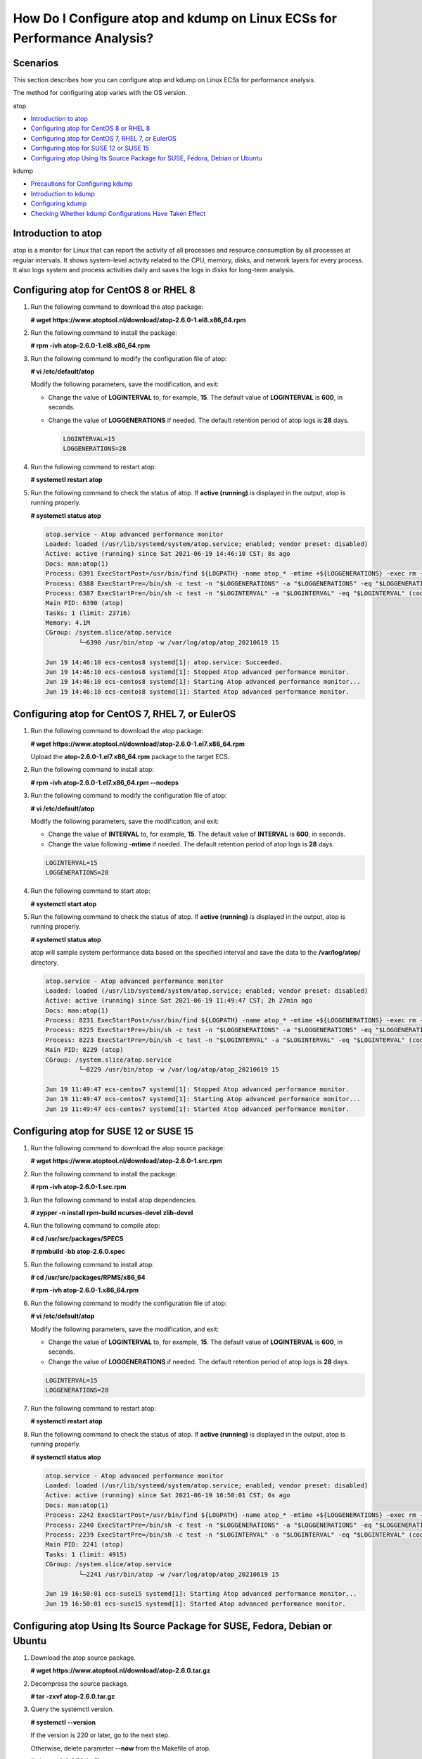 How Do I Configure atop and kdump on Linux ECSs for Performance Analysis?
=========================================================================

Scenarios
---------

This section describes how you can configure atop and kdump on Linux ECSs for performance analysis.

The method for configuring atop varies with the OS version.

atop

-  `Introduction to atop <#EN-US_TOPIC_0000001143214829__en-us_topic_0178319250_section0959133015350>`__
-  `Configuring atop for CentOS 8 or RHEL 8 <#EN-US_TOPIC_0000001143214829__en-us_topic_0178319250_section18897192721320>`__
-  `Configuring atop for CentOS 7, RHEL 7, or EulerOS <#EN-US_TOPIC_0000001143214829__en-us_topic_0178319250_section1972319582310>`__
-  `Configuring atop for SUSE 12 or SUSE 15 <#EN-US_TOPIC_0000001143214829__en-us_topic_0178319250_section3205824181917>`__
-  `Configuring atop Using Its Source Package for SUSE, Fedora, Debian or Ubuntu <#EN-US_TOPIC_0000001143214829__en-us_topic_0178319250_section012793312620>`__

kdump

-  `Precautions for Configuring kdump <#EN-US_TOPIC_0000001143214829__en-us_topic_0178319250_section1410131164120>`__
-  `Introduction to kdump <#EN-US_TOPIC_0000001143214829__en-us_topic_0178319250_section18450171174120>`__
-  `Configuring kdump <#EN-US_TOPIC_0000001143214829__en-us_topic_0178319250_section134381494320>`__
-  `Checking Whether kdump Configurations Have Taken Effect <#EN-US_TOPIC_0000001143214829__en-us_topic_0178319250_section1296112934412>`__

Introduction to atop
--------------------

atop is a monitor for Linux that can report the activity of all processes and resource consumption by all processes at regular intervals. It shows system-level activity related to the CPU, memory, disks, and network layers for every process. It also logs system and process activities daily and saves the logs in disks for long-term analysis.

Configuring atop for CentOS 8 or RHEL 8
---------------------------------------

#. Run the following command to download the atop package:

   **# wget https://www.atoptool.nl/download/atop-2.6.0-1.el8.x86_64.rpm**

#. Run the following command to install the package:

   **# rpm -ivh atop-2.6.0-1.el8.x86_64.rpm**

#. Run the following command to modify the configuration file of atop:

   **# vi /etc/default/atop**

   Modify the following parameters, save the modification, and exit:

   -  Change the value of **LOGINTERVAL** to, for example, **15**. The default value of **LOGINTERVAL** is **600**, in seconds.

   -  Change the value of **LOGGENERATIONS** if needed. The default retention period of atop logs is **28** days.

      .. code::

         LOGINTERVAL=15
         LOGGENERATIONS=28 

4. Run the following command to restart atop:

   **# systemctl restart atop**

5. Run the following command to check the status of atop. If **active (running)** is displayed in the output, atop is running properly.

   **# systemctl status atop**

   .. code::

      atop.service - Atop advanced performance monitor
      Loaded: loaded (/usr/lib/systemd/system/atop.service; enabled; vendor preset: disabled)
      Active: active (running) since Sat 2021-06-19 14:46:10 CST; 8s ago
      Docs: man:atop(1)
      Process: 6391 ExecStartPost=/usr/bin/find ${LOGPATH} -name atop_* -mtime +${LOGGENERATIONS} -exec rm -v {} ; (code=exited, status=0/SUCCESS)
      Process: 6388 ExecStartPre=/bin/sh -c test -n "$LOGGENERATIONS" -a "$LOGGENERATIONS" -eq "$LOGGENERATIONS" (code=exited, status=0/SUCCESS)
      Process: 6387 ExecStartPre=/bin/sh -c test -n "$LOGINTERVAL" -a "$LOGINTERVAL" -eq "$LOGINTERVAL" (code=exited, status=0/SUCCESS)
      Main PID: 6390 (atop)
      Tasks: 1 (limit: 23716)
      Memory: 4.1M
      CGroup: /system.slice/atop.service
               └─6390 /usr/bin/atop -w /var/log/atop/atop_20210619 15
       
      Jun 19 14:46:10 ecs-centos8 systemd[1]: atop.service: Succeeded.
      Jun 19 14:46:10 ecs-centos8 systemd[1]: Stopped Atop advanced performance monitor.
      Jun 19 14:46:10 ecs-centos8 systemd[1]: Starting Atop advanced performance monitor...
      Jun 19 14:46:10 ecs-centos8 systemd[1]: Started Atop advanced performance monitor.

Configuring atop for CentOS 7, RHEL 7, or EulerOS
-------------------------------------------------

#. Run the following command to download the atop package:

   **# wget https://www.atoptool.nl/download/atop-2.6.0-1.el7.x86_64.rpm**

   Upload the **atop-2.6.0-1.el7.x86_64.rpm** package to the target ECS.

#. Run the following command to install atop:

   **# rpm -ivh atop-2.6.0-1.el7.x86_64.rpm --nodeps**

#. Run the following command to modify the configuration file of atop:

   **# vi /etc/default/atop**

   Modify the following parameters, save the modification, and exit:

   -  Change the value of **INTERVAL** to, for example, **15**. The default value of **INTERVAL** is **600**, in seconds.
   -  Change the value following **-mtime** if needed. The default retention period of atop logs is **28** days.

   .. code::

      LOGINTERVAL=15
      LOGGENERATIONS=28 

#. Run the following command to start atop:

   **# systemctl start atop**

#. Run the following command to check the status of atop. If **active (running)** is displayed in the output, atop is running properly.

   **# systemctl status atop**

   atop will sample system performance data based on the specified interval and save the data to the **/var/log/atop/** directory.

   .. code::

      atop.service - Atop advanced performance monitor
      Loaded: loaded (/usr/lib/systemd/system/atop.service; enabled; vendor preset: disabled)
      Active: active (running) since Sat 2021-06-19 11:49:47 CST; 2h 27min ago
      Docs: man:atop(1)
      Process: 8231 ExecStartPost=/usr/bin/find ${LOGPATH} -name atop_* -mtime +${LOGGENERATIONS} -exec rm -v {} ; (code=exited, status=0/SUCCESS)
      Process: 8225 ExecStartPre=/bin/sh -c test -n "$LOGGENERATIONS" -a "$LOGGENERATIONS" -eq "$LOGGENERATIONS" (code=exited, status=0/SUCCESS)
      Process: 8223 ExecStartPre=/bin/sh -c test -n "$LOGINTERVAL" -a "$LOGINTERVAL" -eq "$LOGINTERVAL" (code=exited, status=0/SUCCESS)
      Main PID: 8229 (atop)
      CGroup: /system.slice/atop.service
               └─8229 /usr/bin/atop -w /var/log/atop/atop_20210619 15
       
      Jun 19 11:49:47 ecs-centos7 systemd[1]: Stopped Atop advanced performance monitor.
      Jun 19 11:49:47 ecs-centos7 systemd[1]: Starting Atop advanced performance monitor...
      Jun 19 11:49:47 ecs-centos7 systemd[1]: Started Atop advanced performance monitor.

Configuring atop for SUSE 12 or SUSE 15
---------------------------------------

#. Run the following command to download the atop source package:

   **# wget https://www.atoptool.nl/download/atop-2.6.0-1.src.rpm**

#. Run the following command to install the package:

   **# rpm -ivh atop-2.6.0-1.src.rpm**

#. Run the following command to install atop dependencies.

   **# zypper -n install rpm-build ncurses-devel zlib-devel**

#. Run the following command to compile atop:

   **# cd /usr/src/packages/SPECS**

   **# rpmbuild -bb atop-2.6.0.spec**

#. Run the following command to install atop:

   **# cd /usr/src/packages/RPMS/x86_64**

   **# rpm -ivh atop-2.6.0-1.x86_64.rpm**

#. Run the following command to modify the configuration file of atop:

   **# vi /etc/default/atop**

   Modify the following parameters, save the modification, and exit:

   -  Change the value of **LOGINTERVAL** to, for example, **15**. The default value of **LOGINTERVAL** is **600**, in seconds.
   -  Change the value of **LOGGENERATIONS** if needed. The default retention period of atop logs is **28** days.

   .. code::

      LOGINTERVAL=15
      LOGGENERATIONS=28 

7. Run the following command to restart atop:

   **# systemctl restart atop**

8. Run the following command to check the status of atop. If **active (running)** is displayed in the output, atop is running properly.

   **# systemctl status atop**

   .. code::

      atop.service - Atop advanced performance monitor
      Loaded: loaded (/usr/lib/systemd/system/atop.service; enabled; vendor preset: disabled)
      Active: active (running) since Sat 2021-06-19 16:50:01 CST; 6s ago
      Docs: man:atop(1)
      Process: 2242 ExecStartPost=/usr/bin/find ${LOGPATH} -name atop_* -mtime +${LOGGENERATIONS} -exec rm -v {} ; (code=exited, status=0/SUCCESS)
      Process: 2240 ExecStartPre=/bin/sh -c test -n "$LOGGENERATIONS" -a "$LOGGENERATIONS" -eq "$LOGGENERATIONS" (code=exited, status=0/SUCCESS)
      Process: 2239 ExecStartPre=/bin/sh -c test -n "$LOGINTERVAL" -a "$LOGINTERVAL" -eq "$LOGINTERVAL" (code=exited, status=0/SUCCESS)
      Main PID: 2241 (atop)
      Tasks: 1 (limit: 4915)
      CGroup: /system.slice/atop.service
               └─2241 /usr/bin/atop -w /var/log/atop/atop_20210619 15
       
      Jun 19 16:50:01 ecs-suse15 systemd[1]: Starting Atop advanced performance monitor...
      Jun 19 16:50:01 ecs-suse15 systemd[1]: Started Atop advanced performance monitor. 

Configuring atop Using Its Source Package for SUSE, Fedora, Debian or Ubuntu
----------------------------------------------------------------------------

#. Download the atop source package.

   **# wget https://www.atoptool.nl/download/atop-2.6.0.tar.gz**

2. Decompress the source package.

   **# tar -zxvf atop-2.6.0.tar.gz**

3. Query the systemctl version.

   **# systemctl --version**

   If the version is 220 or later, go to the next step.

   Otherwise, delete parameter **--now** from the Makefile of atop.

   **# vi atop-2.6.0/Makefile**

   Delete parameter **--now** following the systemctl command.

   .. code::

                      then   /bin/systemctl disable  atop     2> /dev/null; \
                              /bin/systemctl disable  atopacct 2> /dev/null; \
                              /bin/systemctl daemon-reload;                   \
                              /bin/systemctl enable   atopacct;          \
                              /bin/systemctl enable   atop;              \
                              /bin/systemctl enable   atop-rotate.timer; \

4. Install atop dependencies.

   -  SUSE 12 or SUSE 15

      **# zypper -n install make gcc zlib-devel ncurses-devel**

   -  Fedora

      **# yum install make gcc zlib-devel ncurses-devel -y**

   -  Debian 9, Debian 10, or Ubuntu

      **# apt install make gcc zlib1g-dev libncurses5-dev libncursesw5-dev -y**

5. Compile and install atop.

   **# cd atop-2.6.0**

   **# make systemdinstall**

6. Modify the configuration file of atop.

   **# vi /etc/default/atop**

   Make the following modifications, save the file, and exit.

   -  Change the value of **LOGINTERVAL** to, for example, **15**. The default value of **LOGINTERVAL** is **600**, in seconds.

   -  Change the value of **LOGGENERATIONS** if needed. The default retention period of atop logs is **28** days.

      .. code::

         LOGOPTS=""
         LOGINTERVAL=15
         LOGGENERATIONS=28
         LOGPATH=/var/log/atop 

7. Restart atop.

   **# systemctl restart atop**

8. Run the following command to check the status of atop. If **active (running)** is displayed in the output, atop is running properly.

   **# systemctl status atop**

   .. code::

      atop.service - Atop advanced performance monitor
         Loaded: loaded (/lib/systemd/system/atop.service; enabled)
         Active: active (running) since Sun 2021-07-25 19:29:40 CST; 4s ago
           Docs: man:atop(1)
        Process: 5192 ExecStartPost=/usr/bin/find ${LOGPATH} -name atop_* -mtime +${LOGGENERATIONS} -exec rm -v {} ; (code=exited, status=0/SUCCESS)
        Process: 5189 ExecStartPre=/bin/sh -c test -n "$LOGGENERATIONS" -a "$LOGGENERATIONS" -eq "$LOGGENERATIONS" (code=exited, status=0/SUCCESS)
        Process: 5188 ExecStartPre=/bin/sh -c test -n "$LOGINTERVAL" -a "$LOGINTERVAL" -eq "$LOGINTERVAL" (code=exited, status=0/SUCCESS)
       Main PID: 5191 (atop)
         CGroup: /system.slice/atop.service
                 └─5191 /usr/bin/atop -w /var/log/atop/atop_20210725 15
       
      Jul 25 19:29:40 atop systemd[1]: Starting Atop advanced performance monitor...
      Jul 25 19:29:40 atop systemd[1]: Started Atop advanced performance monitor.

Precautions for Configuring kdump
---------------------------------

The method for configuring kdump described in this section applies to KVM ECSs running EulerOS or CentOS 7.x. For details, see `Documentation for kdump <https://www.kernel.org/doc/Documentation/kdump/kdump.txt>`__.

Introduction to kdump
---------------------

kdump is a feature of the Linux kernel that creates crash dumps in the event of a kernel crash. In the event of a kernel crash, kdump boots another Linux kernel and uses it to export an image of RAM, which is known as vmcore and can be used to debug and determine the cause of the crash.

Configuring kdump
-----------------

#. Run the following command to check whether kexec-tools is installed:

   **# rpm -q kexec-tools**

   If it is not installed, run the following command to install it:

   **# yum install -y kexec-tools**

#. Run the following command to enable kdump to run at system startup:

   **# systemctl enable kdump**

#. Configure the parameters for the crash kernel to reserve the memory for the capture kernel.

   Check whether the parameters are configured.

   **# grep crashkernel /proc/cmdline**

   If the command output is displayed, this parameter has been configured.

   Edit the **/etc/default/grub** file to configure the following parameters:

   .. code::

      GRUB_TIMEOUT=5
      GRUB_DEFAULT=saved
      GRUB_DISABLE_SUBMENU=true
      GRUB_TERMINAL_OUTPUT="console"
      GRUB_CMDLINE_LINUX="crashkernel=auto rd.lvm.lv=rhel00/root rd.lvm.lv=rhel00/swap
      rhgb quiet"
      GRUB_DISABLE_RECOVERY="true"

   Locate parameter **GRUB_CMDLINE_LINUX** and add **crashkernel=auto** after it.

#. Run the following command for the configuration to take effect:

   **# grub2-mkconfig -o /boot/grub2/grub.cfg**

#. Open the **/etc/kdump.conf** file, locate parameter **path**, and add **/var/crash** after it.

   .. code::

      path  /var/crash

   By default, the file is saved in the **/var/crash** directory.

   You can save the file to another directory, for example, **/home/kdump**. Then add **/home/kdump** after parameter **path**:

   .. code::

      path  /home/kdump

   |image1|

   There must be enough space in the specified path for storing the vmcore file. It is recommended that the available space be greater than or equal to the RAM size. You can also store the vmcore file on a shared device such as SAN or NFS.

#. Set the vmcore dump level.

   Add the following content to file **/etc/kdump.conf**. If the content already exists, skip this step.

   .. code::

      core_collector makedumpfile -d 31 -c

   where

   **-c** indicates compressing the vmcore file.

   **-d** indicates leaving out irrelevant data. Generally, the value following **-d** is **31**, which is calculated based on the following values. You can adjust the value if needed.

   .. code::

      zero pages   = 1
      cache pages   = 2
      cache private = 4
      user  pages   = 8
      free  pages   = 16

#. Set kernel parameters.

   Some kernel parameters control when kdump will be triggered. It is recommended that you set all the parameters as follows:

   .. code::

      kernel.hardlockup_panic=1
      kernel.panic=5
      kernel.panic_on_oops=1
      kernel.softlockup_panic=1
      kernel.unknown_nmi_panic=1
      kernel.nmi_watchdog=1

#. Modify the preceding parameters in file **/etc/sysctl.conf** file and save the file. You can also add the following parameters to the **/etc/sysctl.conf** file:

   .. code::

      kernel.panic_on_io_nmi=1
      kernel.panic_on_warn=1

#. Run the following command to restart the system for the configurations to take effect:

   **# reboot**

Checking Whether kdump Configurations Have Taken Effect
-------------------------------------------------------

#. Run the following command and check whether **crashkernel=auto** is displayed:

   **#** **cat /proc/cmdline \|grep crashkernel**

   .. code::

      BOOT_IMAGE=/boot/vmlinuz-3.10.0-514.44.5.10.h142.x86_64 root=UUID=6407d6ac-c761-43cc-a9dd-1383de3fc995 ro crash_kexec_post_notifiers softlockup_panic=1 panic=3 reserve_kbox_mem=16M nmi_watchdog=1 rd.shell=0 fsck.mode=auto fsck.repair=yes net.ifnames=0 spectre_v2=off nopti noibrs noibpb crashkernel=auto LANG=en_US.UTF-8

#. Run the following command and check whether the values of the parameters in bold are the same as the following:

   # **sysctl -a \|grep panic**

   .. code::

      kernel.hardlockup_panic = 1
      kernel.hung_task_panic = 0
      kernel.panic = 5
      kernel.panic_on_io_nmi = 0
      kernel.panic_on_oops = 1
      kernel.panic_on_stackoverflow = 0
      kernel.panic_on_unrecovered_nmi = 0
      kernel.panic_on_warn = 0
      kernel.softlockup_panic = 1
      kernel.unknown_nmi_panic = 1
      vm.panic_on_oom = 0

#. Run the following command and check whether the configuration in the output is correct:

   **# grep core_collector /etc/kdump.conf \|grep -v ^"#"**

   .. code::

      core_collector makedumpfile -l --message-level 1 -d 31

#. Run the following command and check whether the path configuration in the output is correct:

   **# grep path /etc/kdump.conf \|grep -v ^"#"**

   .. code::

      path /var/crash

#. Run the following command and check whether the value of **Active** in the output is **active (exited)**:

   **# systemctl status kdump**

   .. code::

      ● kdump.service - Crash recovery kernel arming
      Loaded: loaded (/usr/lib/systemd/system/kdump.service; enabled; vendor preset: enabled)
      Active: active (exited) since Tue 2019-04-09 19:30:24 CST; 8min ago
      Process: 495 ExecStart=/usr/bin/kdumpctl start (code=exited, status=0/SUCCESS)
      Main PID: 495 (code=exited, status=0/SUCCESS)
      CGroup: /system.slice/system-hostos.slice/kdump.service

#. Run the following test command:

   **# echo c > /proc/sysrq-trigger**

   After the command is executed, kdump will be triggered, the system will be restarted, and the generated vmcore file will be saved to the path specified by **path**.

#. Run the following command to check whether the vmcore file has been generated in the specified path, for example, **/var/crash/**:

   **# ll /var/crash/**


.. |image1| image:: /_static/images/note_3.0-en-us.png
